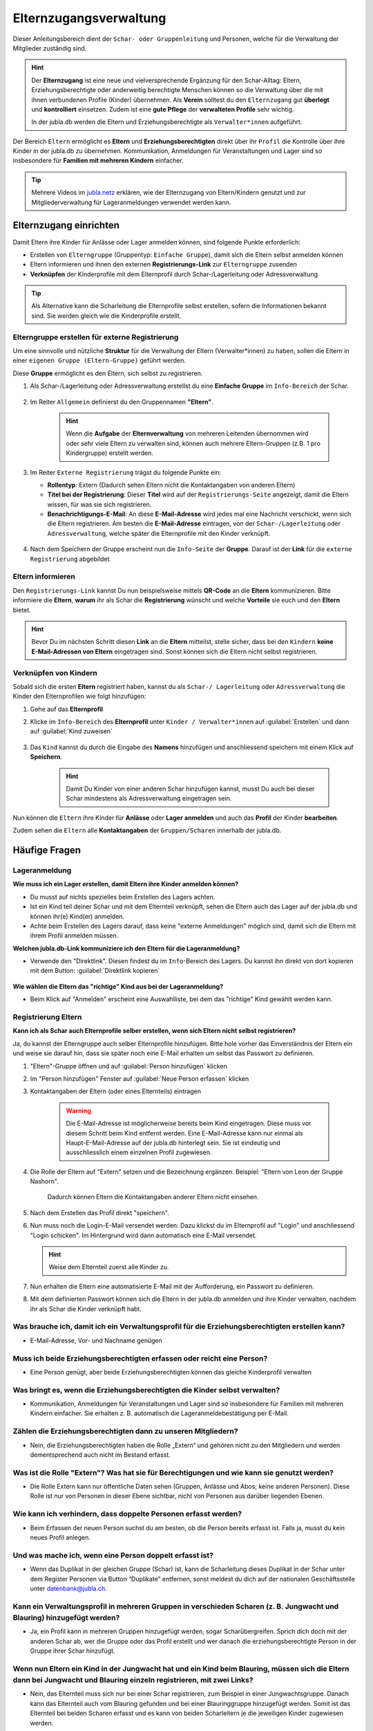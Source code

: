 ..  _elternzugang-link-target:

========================
Elternzugangsverwaltung
========================

Dieser Anleitungsbereich dient der ``Schar- oder Gruppenleitung`` und Personen, welche für die Verwaltung der Mitglieder zuständig sind.

.. hint:: Der **Elternzugang** ist eine neue und vielversprechende Ergänzung für den Schar-Alltag: Eltern, Erziehungsberechtigte oder anderweitig berechtigte Menschen können so die Verwaltung über die mit ihnen verbundenen Profile (Kinder) übernehmen. Als **Verein** solltest du den ``Elternzugang`` gut **überlegt** und **kontrolliert** einsetzen. Zudem ist eine **gute Pflege** der **verwalteten Profile** sehr wichtig.

   In der jubla.db werden die Eltern und Erziehungsberechtigte als ``Verwalter*innen`` aufgeführt.



Der Bereich ``Eltern`` ermöglicht es **Eltern** und **Erziehungsberechtigten** direkt über ihr ``Profil`` die Kontrolle über ihre Kinder in der jubla.db zu übernehmen. Kommunikation, Anmeldungen für Veranstaltungen und Lager sind so insbesondere für **Familien mit mehreren Kindern** einfacher. 


.. tip::
   Mehrere Videos im `jubla.netz <https://jubla.atlassian.net/wiki/spaces/WISSEN/pages/1122467867/Jubla-Datenbank#Erkl%C3%A4rvideos>`_ erklären, wie der Elternzugang von Eltern/Kindern genutzt und zur Mitgliederverwaltung für Lageranmeldungen verwendet werden kann.


Elternzugang einrichten
=======================

Damit Eltern ihre Kinder für Anlässe oder Lager anmelden können, sind folgende Punkte erforderlich:

* Erstellen von ``Elterngruppe`` (Gruppentyp: ``Einfache Gruppe``), damit sich die Eltern selbst anmelden können
* Eltern informieren und ihnen den externen **Registrierungs-Link** zur ``Elterngruppe`` zusenden
* **Verknüpfen** der Kinderprofile mit dem Elternprofil durch Schar-/Lagerleitung oder Adressverwaltung

.. tip:: Als Alternative kann die Scharleitung die Elternprofile selbst erstellen, sofern die Informationen bekannt sind. Sie werden gleich wie die Kinderprofile erstellt. 

Elterngruppe erstellen für externe Registrierung 
------------------------------------------------

Um eine sinnvolle und nützliche **Struktur** für die Verwaltung der Eltern 
(Verwalter*innen) zu haben, sollen die Eltern in einer ``eigenen Gruppe 
(Eltern-Gruppe)`` geführt werden. 

Diese **Gruppe** ermöglicht es den Eltern, sich selbst zu registrieren.

#. Als Schar-/Lagerleitung oder Adressverwaltung erstellst du eine **Einfache 
   Gruppe** im ``Info-Bereich`` der Schar.
    
    .. image:: /media/mitgliederverwaltung/elternzugang/einfache_gruppe_erstellen.png

#. Im Reiter ``Allgemein`` definierst du den Gruppennamen **"Eltern"**.

    .. image:: /media/mitgliederverwaltung/elternzugang/allgemein_einfache_gruppe_erstellen.png
    .. hint:: Wenn die **Aufgabe** der **Elternverwaltung** von mehreren Leitenden übernommen wird oder sehr viele Eltern zu verwalten sind, können auch mehrere Eltern-Gruppen (z.B. 1 pro Kindergruppe) erstellt werden.

#. Im Reiter ``Externe Registrierung`` trägst du folgende Punkte ein:

   - **Rollentyp**: Extern 
     (Dadurch sehen Eltern nicht die Kontaktangaben von anderen Eltern)
   
   - **Titel bei der Registrierung**: Dieser **Titel** wird auf der ``Registrierungs-Seite``
     angezeigt, damit die Eltern wissen, für was sie sich registrieren.
   
   - **Benachrichtigungs-E-Mail**: An diese **E-Mail-Adresse** wird jedes mal eine 
     Nachricht verschickt, wenn sich die Eltern registrieren. 
     Am besten die **E-Mail-Adresse** eintragen, von der ``Schar-/Lagerleitung`` oder 
     ``Adressverwaltung``, welche später die Elternprofile mit den Kinder verknüpft.

    .. image:: /media/mitgliederverwaltung/elternzugang/ext_regestrierung_einfache_gruppe_erstellen.png

#. Nach dem Speichern der Gruppe erscheint nun die ``Info-Seite`` der **Gruppe**. 
   Darauf ist der **Link** für die ``externe Registrierung`` abgebildet.

    .. image:: /media/mitgliederverwaltung/elternzugang/info_eltern_gruppe_ext_registrierung.png


Eltern informieren
------------------

Den ``Registrierungs-Link`` kannst Du nun beispielsweise mittels **QR-Code** an die **Eltern** 
kommunizieren. Bitte informiere die **Eltern**, **warum** ihr als Schar die **Registrierung** 
wünscht und welche **Vorteile** sie euch und den **Eltern** bietet. 

.. hint:: Bevor Du im nächsten Schritt diesen **Link** an die **Eltern** mitteilst, stelle sicher, dass bei den ``Kindern`` **keine E-Mail-Adressen von Eltern** eingetragen sind. Sonst können sich die Eltern nicht selbst registrieren.

Verknüpfen von Kindern
-----------------------

Sobald sich die ersten **Eltern** registriert haben, kannst du als ``Schar-/
Lagerleitung`` oder ``Adressverwaltung`` die Kinder den Elternprofilen wie folgt 
hinzufügen:

#. Gehe auf das **Elternprofil** 
#. Klicke im ``Info-Bereich`` des **Elternprofil** unter ``Kinder / Verwalter*innen`` 
   auf :guilabel:`Erstellen` und dann auf :guilabel:`Kind zuweisen`

    .. image:: /media/mitgliederverwaltung/elternzugang/kinder_verwalterinnen_erstellen_kind_zuweisen.png

#. Das ``Kind`` kannst du durch die Eingabe des **Namens** hinzufügen und anschliessend speichern mit einem Klick auf **Speichern**.
   
    .. image:: /media/mitgliederverwaltung/elternzugang/kind_hinzufuegen.png   
    .. hint:: Damit Du Kinder von einer anderen Schar hinzufügen kannst, 
        musst Du auch bei dieser Schar mindestens als Adressverwaltung 
        eingetragen sein.


   
Nun können die ``Eltern`` ihre Kinder für **Anlässe** oder **Lager** **anmelden** und auch das **Profil** der Kinder **bearbeiten**.

Zudem sehen die ``Eltern`` alle **Kontaktangaben** der ``Gruppen/Scharen`` innerhalb der jubla.db.     



Häufige Fragen
==============


Lageranmeldung
--------------

**Wie muss ich ein Lager erstellen, damit Eltern ihre Kinder anmelden können?**

- Du musst auf nichts spezielles beim Erstellen des Lagers achten.

- Ist ein Kind teil deiner Schar und mit dem Elternteil verknüpft, sehen die Eltern auch das Lager auf der 
  jubla.db und können ihr(e) Kind(er) anmelden.

- Achte beim Erstellen des Lagers darauf, dass keine "externe Anmeldungen" 
  möglich sind, damit sich die Eltern mit ihrem Profil anmelden müssen.


**Welchen jubla.db-Link kommuniziere ich den Eltern für die Lageranmeldung?**

- Verwende den "Direktlink". Diesen findest du im ``Info``-Bereich des Lagers. 
  Du kannst ihn direkt von dort kopieren mit dem Button: :guilabel:`Direktlink kopieren`

   .. image:: /media/mitgliederverwaltung/elternzugang/lager_direktlink_kopieren.png   

**Wie wählen die Eltern das "richtige" Kind aus bei der Lageranmeldung?**


- Beim Klick auf "Anmelden" erscheint eine Auswahlliste, bei dem das "richtige" 
  Kind gewählt werden kann.

   .. image:: /media/mitgliederverwaltung/elternzugang/lager_anmelden_kinder.png  


Registrierung Eltern
--------------------

**Kann ich als Schar auch Elternprofile selber erstellen, wenn sich Eltern nicht selbst registrieren?**

Ja, du kannst der Elterngruppe auch selber Elternprofile hinzufügen.
Bitte hole vorher das Einverständnis der Eltern ein und weise sie darauf hin,
dass sie später noch eine E-Mail erhalten um selbst das Passwort zu definieren.

#. "Eltern"-Gruppe öffnen und auf :guilabel:`Person hinzufügen` klicken
#. Im "Person hinzufügen" Fenster auf :guilabel:`Neue Person erfassen` klicken
#. Kontaktangaben der Eltern (oder eines Elternteils) eintragen

    .. warning:: Die E-Mail-Adresse ist möglicherweise bereits beim Kind 
        eingetragen. Diese muss vor diesem Schritt beim Kind entfernt werden. Eine E-Mail-Adresse kann nur einmal als Haupt-E-Mail-Adresse auf der jubla.db hinterlegt sein. Sie ist eindeutig und ausschliesslich einem einzelnen Profil zugewiesen.
    .. image:: /media/mitgliederverwaltung/elternzugang/neue_eltern_person_erfassen.png
  
#. Die Rolle der Eltern auf "Extern" setzen und die Bezeichnung ergänzen. Beispiel: "Eltern von Leon der Gruppe Nashorn".

    .. image:: /media/mitgliederverwaltung/elternzugang/rolle_eltern_extern.png

    Dadurch können Eltern die Kontaktangaben anderer Eltern nicht einsehen.

#. Nach dem Erstellen das Profil direkt "speichern".
#. Nun muss noch die Login-E-Mail versendet werden:
   Dazu klickst du im Elternprofil auf "Login" und anschliessend "Login 
   schicken". Im Hintergrund wird dann automatisch eine E-Mail versendet.

   .. hint:: Weise dem Elternteil zuerst alle Kinder zu.

#. Nun erhalten die Eltern eine automatisierte E-Mail mit der Aufforderung, ein Passwort zu 
   definieren.
#. Mit dem definierten Passwort können sich die Eltern in der jubla.db anmelden 
   und ihre Kinder verwalten, nachdem ihr als Schar die Kinder verknüpft habt.


Was brauche ich, damit ich ein Verwaltungsprofil für die Erziehungsberechtigten erstellen kann?
--------------------------------

- E-Mail-Adresse, Vor- und Nachname genügen

Muss ich beide Erziehungsberechtigten erfassen oder reicht eine Person?
--------------------------------

- Eine Person genügt, aber beide Erziehungsberechtigten können das gleiche Kinderprofil verwalten

Was bringt es, wenn die Erziehungsberechtigten die Kinder selbst verwalten?
--------------------------------

- Kommunikation, Anmeldungen für Veranstaltungen und Lager sind so insbesondere für Familien mit mehreren Kindern einfacher. Sie erhalten z. B. automatisch die Lageranmeldebestätigung per E-Mail.

Zählen die Erziehungsberechtigten dann zu unseren Mitgliedern?
--------------------------------

- Nein, die Erziehungsberechtigten haben die Rolle „Extern“ und gehören nicht zu den Mitgliedern und werden dementsprechend auch nicht im Bestand erfasst.

Was ist die Rolle "Extern"? Was hat sie für Berechtigungen und wie kann sie genutzt werden?
--------------------------------

- Die Rolle Extern kann nur öffentliche Daten sehen (Gruppen, Anlässe und Abos; keine anderen Personen). Diese Rolle ist nur von Personen in dieser Ebene sichtbar, nicht von Personen aus darüber liegenden Ebenen.

Wie kann ich verhindern, dass doppelte Personen erfasst werden?
--------------------------------

- Beim Erfassen der neuen Person suchst du am besten, ob die Person bereits erfasst ist. Falls ja, musst du kein neues Profil anlegen.

Und was mache ich, wenn eine Person doppelt erfasst ist?
--------------------------------

- Wenn das Duplikat in der gleichen Gruppe (Schar) ist, kann die Scharleitung dieses Duplikat in der Schar unter dem Register Personen via Button “Duplikate” entfernen, sonst meldest du dich auf der nationalen Geschäftsstelle unter datenbank@jubla.ch.

Kann ein Verwaltungsprofil in mehreren Gruppen in verschieden Scharen (z. B. Jungwacht und Blauring) hinzugefügt werden?
--------------------------------

- Ja, ein Profil kann in mehreren Gruppen hinzugefügt werden, sogar Scharübergreifen. Sprich dich doch mit der anderen Schar ab, wer die Gruppe oder das Profil erstellt und wer danach die erziehungsberechtigte Person in der Gruppe ihrer Schar hinzufügt.


Wenn nun Eltern ein Kind in der Jungwacht hat und ein Kind beim Blauring, müssen sich die Eltern dann bei Jungwacht und Blauring einzeln registrieren, mit zwei Links?
--------------------------------

- Nein, das Elternteil muss sich nur bei einer Schar registrieren, zum Beispiel in einer Jungwachtsgruppe. Danach kann das Elternteil auch vom Blauring gefunden und bei einer Blauringgruppe hinzugefügt werden. Somit ist das Elternteil bei beiden Scharen erfasst und es kann von beiden Scharleitern je die jeweiligen Kinder zugewiesen werden.

Braucht das Kind eine eigene E-Mail-Adresse?
--------------------------------

- Nein, das Kind braucht keine E-Mail-Adresse

Kann die E-Mail-Adresse der Erziehungsberechtigten beim Kind eingetragen werden, wenn diese bereits als Login für die Eltern genutzt wird?
--------------------------------

- Eine Haupt-E-Mail-Adresse kann nur einmal verwendet werden, da sie als Login benutzt wird. Die E-Mail-Adresse ist eindeutig und persönlich einer Person zugeordnet.

Was mache ich, wenn die Erziehungsberechtigten nicht wollen, dass ihr Kind oder sie selbst auf der Datenbank sind?
--------------------------------

- Suche das Gespräch und erkläre, was die Vorteile einer Anmeldung über die Jubla-Datenbank sind. Weise sie auf die Datenschutzbestimmungen hin. Wenn es keine Lösung gibt, kann das Kind im schlimmsten Fall nicht am Event teilnehmen.
- In diesem :fa:`video` `Video <https://youtu.be/ownheoC_PcU?si=nZwUxDbM4Eu9uwYY>`_ wird die Jubla-Datenbank für Erziehungsberechtigte erklärt.

Können die Erziehungsberechtigten auch selbst ein Profil für ihr Kind erstellen?
--------------------------------

- Nein, die Erziehungsberechtigten können nur bestehende Profile verwalten. Erfasst wird das Kinderprofil von dir als Leiter*in. Die Schar ist dafür zuständig, dass das Verwaltungsprofil Zugang hat und das jeweilige Kind zugewiesen ist. 

Was mache ich als Schar mit Anmeldungen oder externer Registrierung von mir unbekannten Profilen?
--------------------------------

- Um die Mitgliederverwaltung deiner Schar übersichtlich zu halten, ist es wichtig, einen klaren Umgang mit Anmeldungen von euch noch unbekannten Profilen zu haben. Kontaktiert diese Menschen bei Bedarf, um sich gegenseitig kennenzulernen und offene Fragen zu klären. 



